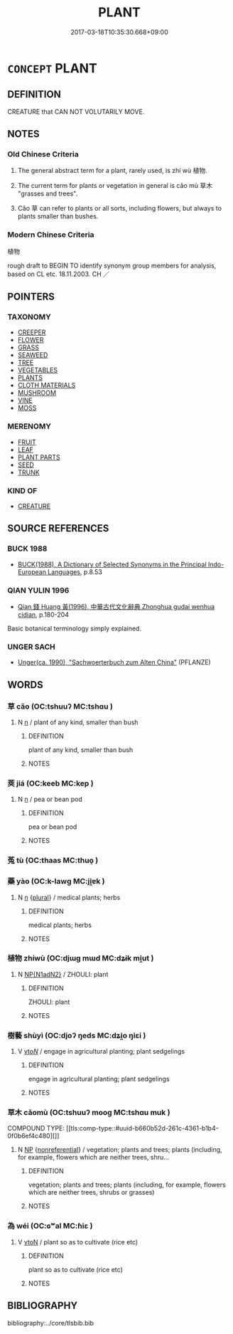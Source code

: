 # -*- mode: mandoku-tls-view -*-
#+TITLE: PLANT
#+DATE: 2017-03-18T10:35:30.668+09:00        
#+STARTUP: content
* =CONCEPT= PLANT
:PROPERTIES:
:CUSTOM_ID: uuid-26d8aa74-c649-40e5-8f03-626e67f1b884
:SYNONYM+:  FLOWER
:SYNONYM+:  VEGETABLE
:SYNONYM+:  HERB
:SYNONYM+:  SHRUB
:SYNONYM+:  WEED
:SYNONYM+:  (PLANTS) VEGETATION
:SYNONYM+:  GREENERY
:SYNONYM+:  FLORA
:SYNONYM+:  HERBAGE
:SYNONYM+:  VERDURE
:TR_ZH: 植物
:END:
** DEFINITION

CREATURE that CAN NOT VOLUTARILY MOVE.

** NOTES

*** Old Chinese Criteria
1. The general abstract term for a plant, rarely used, is zhí wù 植物.

2. The current term for plants or vegetation in general is cǎo mù 草木 "grasses and trees".

3. Cǎo 草 can refer to plants or all sorts, including flowers, but always to plants smaller than bushes.

*** Modern Chinese Criteria
植物

rough draft to BEGIN TO identify synonym group members for analysis, based on CL etc. 18.11.2003. CH ／

** POINTERS
*** TAXONOMY
 - [[tls:concept:CREEPER][CREEPER]]
 - [[tls:concept:FLOWER][FLOWER]]
 - [[tls:concept:GRASS][GRASS]]
 - [[tls:concept:SEAWEED][SEAWEED]]
 - [[tls:concept:TREE][TREE]]
 - [[tls:concept:VEGETABLES][VEGETABLES]]
 - [[tls:concept:PLANTS][PLANTS]]
 - [[tls:concept:CLOTH MATERIALS][CLOTH MATERIALS]]
 - [[tls:concept:MUSHROOM][MUSHROOM]]
 - [[tls:concept:VINE][VINE]]
 - [[tls:concept:MOSS][MOSS]]

*** MERENOMY
 - [[tls:concept:FRUIT][FRUIT]]
 - [[tls:concept:LEAF][LEAF]]
 - [[tls:concept:PLANT PARTS][PLANT PARTS]]
 - [[tls:concept:SEED][SEED]]
 - [[tls:concept:TRUNK][TRUNK]]

*** KIND OF
 - [[tls:concept:CREATURE][CREATURE]]

** SOURCE REFERENCES
*** BUCK 1988
 - [[cite:BUCK-1988][BUCK(1988), A Dictionary of Selected Synonyms in the Principal Indo-European Languages]], p.8.53

*** QIAN YULIN 1996
 - [[cite:QIAN-YULIN-1996][Qian 錢 Huang 黃(1996), 中華古代文化辭典 Zhonghua gudai wenhua cidian]], p.180-204


Basic botanical terminology simply explained.

*** UNGER SACH
 - [[cite:UNGER-SACH][Unger(ca. 1990), "Sachwoerterbuch zum Alten China"]] (PFLANZE)
** WORDS
   :PROPERTIES:
   :VISIBILITY: children
   :END:
*** 草 cǎo (OC:tshuuʔ MC:tshɑu )
:PROPERTIES:
:CUSTOM_ID: uuid-cf66a519-ce01-45ad-aaec-af25170ae5d3
:Char+: 草(140,6/12) 
:GY_IDS+: uuid-977893d3-5c99-4131-97d8-78b58c18045e
:PY+: cǎo     
:OC+: tshuuʔ     
:MC+: tshɑu     
:END: 
**** N [[tls:syn-func::#uuid-8717712d-14a4-4ae2-be7a-6e18e61d929b][n]] / plant of any kind, smaller than bush
:PROPERTIES:
:CUSTOM_ID: uuid-d0270a05-2dc6-4206-844f-0b820038c669
:END:
****** DEFINITION

plant of any kind, smaller than bush

****** NOTES

*** 莢 jiá (OC:keeb MC:kep )
:PROPERTIES:
:CUSTOM_ID: uuid-8b2d5387-c729-4711-8e6d-28160a76bd3e
:Char+: 莢(140,7/13) 
:GY_IDS+: uuid-122806ea-b283-4893-a7b9-b8f93ea5017c
:PY+: jiá     
:OC+: keeb     
:MC+: kep     
:END: 
**** N [[tls:syn-func::#uuid-8717712d-14a4-4ae2-be7a-6e18e61d929b][n]] / pea or bean pod
:PROPERTIES:
:CUSTOM_ID: uuid-dba259f9-6083-4a3b-ae70-1741addb078e
:END:
****** DEFINITION

pea or bean pod

****** NOTES

*** 菟 tù (OC:thaas MC:thuo̝ )
:PROPERTIES:
:CUSTOM_ID: uuid-d47eeeff-662f-4d5b-835b-bf47d982853e
:Char+: 菟(140,8/14) 
:GY_IDS+: uuid-091435ae-7f6c-4420-b111-a55d626cad72
:PY+: tù     
:OC+: thaas     
:MC+: thuo̝     
:END: 
*** 藥 yào (OC:k-lawɡ MC:ji̯ɐk )
:PROPERTIES:
:CUSTOM_ID: uuid-002a38f2-6b86-4d2a-a185-f653aae1d81c
:Char+: 藥(140,15/21) 
:GY_IDS+: uuid-1104fc6a-2020-4bfd-8341-fabcd4ecb826
:PY+: yào     
:OC+: k-lawɡ     
:MC+: ji̯ɐk     
:END: 
**** N [[tls:syn-func::#uuid-8717712d-14a4-4ae2-be7a-6e18e61d929b][n]] {[[tls:sem-feat::#uuid-5fae11b4-4f4e-441e-8dc7-4ddd74b68c2e][plural]]} / medical plants; herbs
:PROPERTIES:
:CUSTOM_ID: uuid-69b5d5d8-41e7-4f62-b099-9c33ee594dda
:END:
****** DEFINITION

medical plants; herbs

****** NOTES

*** 植物 zhíwù (OC:djɯɡ mɯd MC:dʑɨk mi̯ut )
:PROPERTIES:
:CUSTOM_ID: uuid-7df1d8c6-6d37-435a-a3b2-ee0b0d49a0a3
:Char+: 植(75,8/12) 物(93,4/8) 
:GY_IDS+: uuid-bf415323-4b09-4f0b-80d6-5384a8e9da0a uuid-920cdc9d-a13f-4145-b5d6-a18eda88b3cc
:PY+: zhí wù    
:OC+: djɯɡ mɯd    
:MC+: dʑɨk mi̯ut    
:END: 
**** N [[tls:syn-func::#uuid-e144e5f3-6f48-434b-ad41-3e76234cca69][NP{N1adN2}]] / ZHOULI: plant
:PROPERTIES:
:CUSTOM_ID: uuid-f28bc48d-0e97-46b6-b3fb-9d74429bd7a5
:WARRING-STATES-CURRENCY: 2
:END:
****** DEFINITION

ZHOULI: plant

****** NOTES

*** 樹藝 shùyì (OC:djoʔ ŋeds MC:dʑi̯o ŋiɛi )
:PROPERTIES:
:CUSTOM_ID: uuid-4f408ad4-5bd0-4b7e-8337-8bd19cb8834b
:Char+: 樹(75,12/16) 藝(140,15/21) 
:GY_IDS+: uuid-82c971e9-bb79-4a2c-b69e-708693c774d6 uuid-d385eda7-d61a-438e-a959-1e6978be0f03
:PY+: shù yì    
:OC+: djoʔ ŋeds    
:MC+: dʑi̯o ŋiɛi    
:END: 
**** V [[tls:syn-func::#uuid-53cee9f8-4041-45e5-ae55-f0bfdec33a11][vt/oN/]] / engage in agricultural planting; plant sedgelings
:PROPERTIES:
:CUSTOM_ID: uuid-27950f8a-b5e5-4a35-bacd-17bb1dbcf964
:END:
****** DEFINITION

engage in agricultural planting; plant sedgelings

****** NOTES

*** 草木 cǎomù (OC:tshuuʔ mooɡ MC:tshɑu muk )
:PROPERTIES:
:CUSTOM_ID: uuid-26a42b0e-b33b-46ed-a05c-bb20f5e4f8e8
:Char+: 草(140,6/12) 木(75,0/4) 
:GY_IDS+: uuid-977893d3-5c99-4131-97d8-78b58c18045e uuid-86528cad-3677-4eed-9dd8-3cfe23883e5c
:PY+: cǎo mù    
:OC+: tshuuʔ mooɡ    
:MC+: tshɑu muk    
:END: 
COMPOUND TYPE: [[tls:comp-type::#uuid-b660b52d-261c-4361-b1b4-0f0b6ef4c480][]]


**** N [[tls:syn-func::#uuid-a8e89bab-49e1-4426-b230-0ec7887fd8b4][NP]] {[[tls:sem-feat::#uuid-f8182437-4c38-4cc9-a6f8-b4833cdea2ba][nonreferential]]} / vegetation; plants and trees; plants (including, for example, flowers which are neither trees, shru...
:PROPERTIES:
:CUSTOM_ID: uuid-86fe3591-ace4-4020-b6f9-ad15753775e3
:WARRING-STATES-CURRENCY: 3
:END:
****** DEFINITION

vegetation; plants and trees; plants (including, for example, flowers which are neither trees, shrubs or grasses)

****** NOTES

*** 為 wéi (OC:ɢʷal MC:ɦiɛ )
:PROPERTIES:
:CUSTOM_ID: uuid-581ee471-7d25-4a7c-bd24-59170500dc4b
:Char+: 為(86,5/9) 
:GY_IDS+: uuid-7dd1780c-ee9b-4eaa-af63-c42cb57baf50
:PY+: wéi     
:OC+: ɢʷal     
:MC+: ɦiɛ     
:END: 
**** V [[tls:syn-func::#uuid-fbfb2371-2537-4a99-a876-41b15ec2463c][vtoN]] / plant so as to cultivate (rice etc)
:PROPERTIES:
:CUSTOM_ID: uuid-bb74c6c8-28d5-4b35-a9f5-f4e104a847ff
:END:
****** DEFINITION

plant so as to cultivate (rice etc)

****** NOTES

** BIBLIOGRAPHY
bibliography:../core/tlsbib.bib
